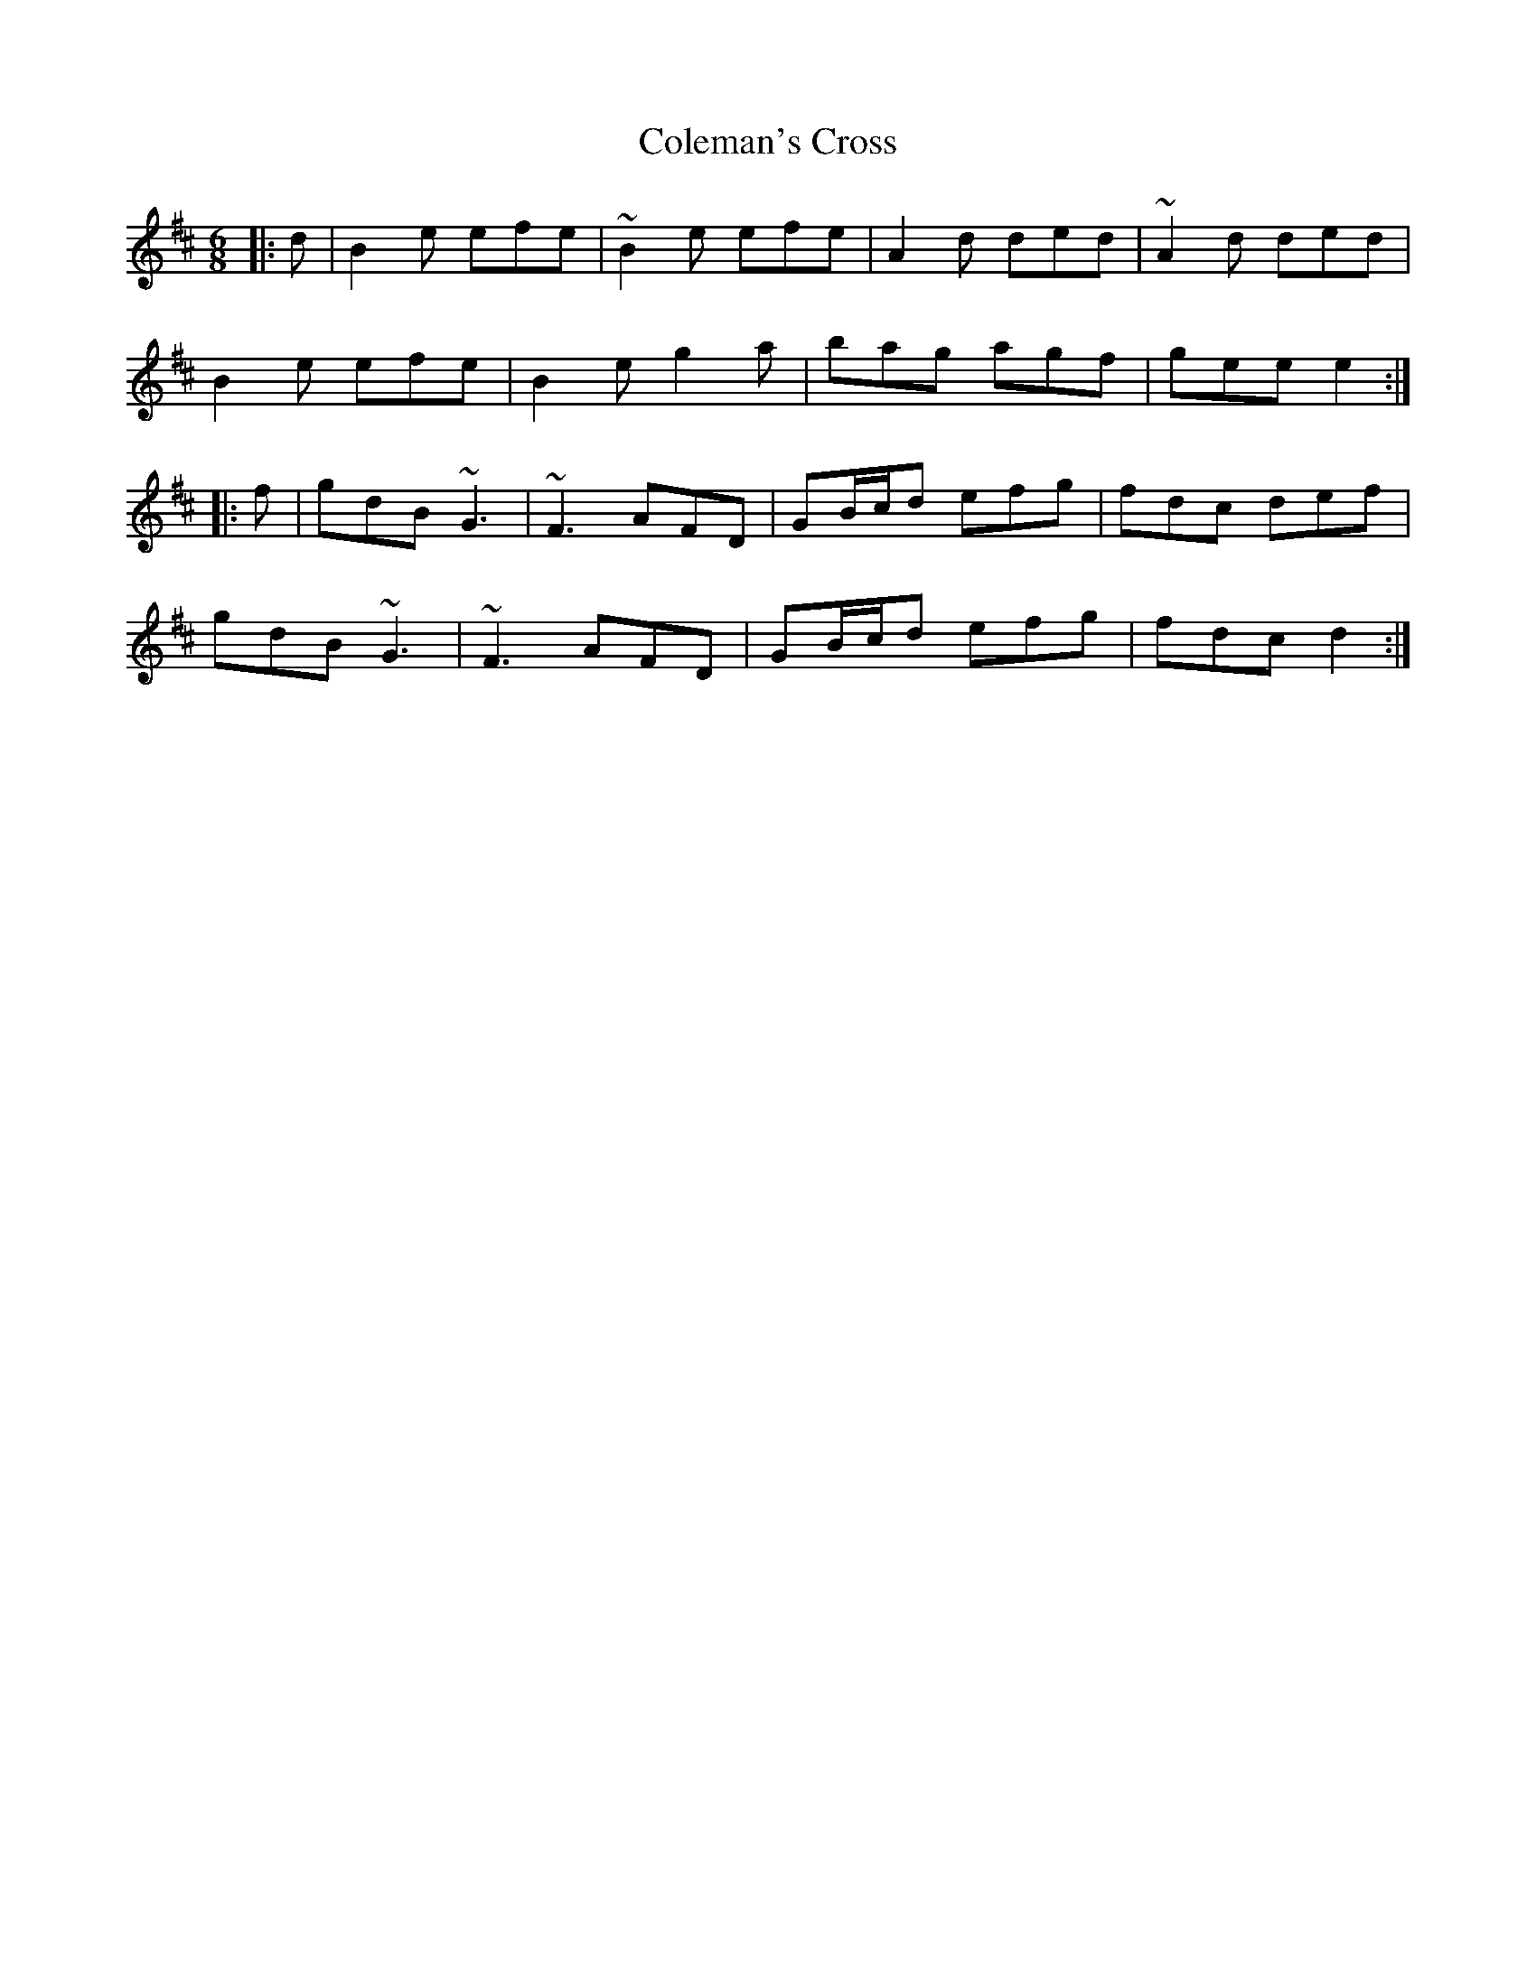 X: 7671
T: Coleman's Cross
R: jig
M: 6/8
K: Edorian
|:d|B2e efe|~B2e efe|A2d ded|~A2d ded|
B2e efe|B2e g2a|bag agf|gee e2:|
|:f|gdB ~G3|~F3 AFD|GB/c/d efg|fdc def|
gdB ~G3|~F3 AFD|GB/c/d efg|fdc d2:|

